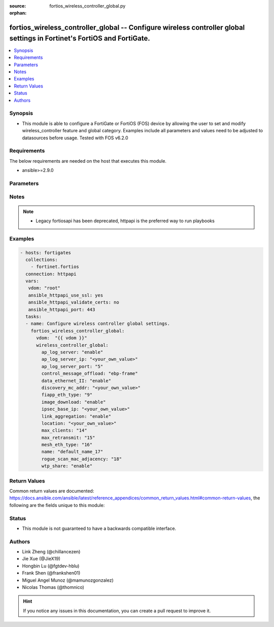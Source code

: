 :source: fortios_wireless_controller_global.py

:orphan:

.. fortios_wireless_controller_global:

fortios_wireless_controller_global -- Configure wireless controller global settings in Fortinet's FortiOS and FortiGate.
++++++++++++++++++++++++++++++++++++++++++++++++++++++++++++++++++++++++++++++++++++++++++++++++++++++++++++++++++++++++

.. versionadded:: 2.8

.. contents::
   :local:
   :depth: 1


Synopsis
--------
- This module is able to configure a FortiGate or FortiOS (FOS) device by allowing the user to set and modify wireless_controller feature and global category. Examples include all parameters and values need to be adjusted to datasources before usage. Tested with FOS v6.2.0



Requirements
------------
The below requirements are needed on the host that executes this module.

- ansible>=2.9.0


Parameters
----------


.. raw:: html

    <ul>
    <li> <span class="li-head">access_token</span> - Token-based authentication. Generated from GUI of Fortigate. <span class="li-normal">type: str</span> <span class="li-required">required: False</span></li>
    <li> <span class="li-head">vdom</span> - Virtual domain, among those defined previously. A vdom is a virtual instance of the FortiGate that can be configured and used as a different unit. <span class="li-normal">type: str</span> <span class="li-normal">default: root</span></li>
    <li> <span class="li-head">wireless_controller_global</span> - Configure wireless controller global settings. <span class="li-normal">type: dict</span></li>
        <ul class="ul-self">
        <li> <span class="li-head">ap_log_server</span> - Enable/disable configuring APs or FortiAPs to send log messages to a syslog server . <span class="li-normal">type: str</span> <span class="li-normal">choices: enable, disable</span></li>
        <li> <span class="li-head">ap_log_server_ip</span> - IP address that APs or FortiAPs send log messages to. <span class="li-normal">type: str</span></li>
        <li> <span class="li-head">ap_log_server_port</span> - Port that APs or FortiAPs send log messages to. <span class="li-normal">type: int</span></li>
        <li> <span class="li-head">control_message_offload</span> - Configure CAPWAP control message data channel offload. <span class="li-normal">type: str</span> <span class="li-normal">choices: ebp-frame, aeroscout-tag, ap-list, sta-list, sta-cap-list, stats, aeroscout-mu, sta-health</span></li>
        <li> <span class="li-head">data_ethernet_II</span> - Configure the wireless controller to use Ethernet II or 802.3 frames with 802.3 data tunnel mode . <span class="li-normal">type: str</span> <span class="li-normal">choices: enable, disable</span></li>
        <li> <span class="li-head">discovery_mc_addr</span> - Multicast IP address for AP discovery . <span class="li-normal">type: str</span></li>
        <li> <span class="li-head">fiapp_eth_type</span> - Ethernet type for Fortinet Inter-Access Point Protocol (IAPP), or IEEE 802.11f, packets (0 - 65535). <span class="li-normal">type: int</span></li>
        <li> <span class="li-head">image_download</span> - Enable/disable WTP image download at join time. <span class="li-normal">type: str</span> <span class="li-normal">choices: enable, disable</span></li>
        <li> <span class="li-head">ipsec_base_ip</span> - Base IP address for IPsec VPN tunnels between the access points and the wireless controller . <span class="li-normal">type: str</span></li>
        <li> <span class="li-head">link_aggregation</span> - Enable/disable calculating the CAPWAP transmit hash to load balance sessions to link aggregation nodes . <span class="li-normal">type: str</span> <span class="li-normal">choices: enable, disable</span></li>
        <li> <span class="li-head">location</span> - Description of the location of the wireless controller. <span class="li-normal">type: str</span></li>
        <li> <span class="li-head">max_clients</span> - Maximum number of clients that can connect simultaneously . <span class="li-normal">type: int</span></li>
        <li> <span class="li-head">max_retransmit</span> - Maximum number of tunnel packet retransmissions (0 - 64). <span class="li-normal">type: int</span></li>
        <li> <span class="li-head">mesh_eth_type</span> - Mesh Ethernet identifier included in backhaul packets (0 - 65535). <span class="li-normal">type: int</span></li>
        <li> <span class="li-head">name</span> - Name of the wireless controller. <span class="li-normal">type: str</span></li>
        <li> <span class="li-head">rogue_scan_mac_adjacency</span> - Maximum numerical difference between an AP"s Ethernet and wireless MAC values to match for rogue detection (0 - 31). <span class="li-normal">type: int</span></li>
        <li> <span class="li-head">wtp_share</span> - Enable/disable sharing of WTPs between VDOMs. <span class="li-normal">type: str</span> <span class="li-normal">choices: enable, disable</span></li>
        </ul>
    </ul>


Notes
-----

.. note::

   - Legacy fortiosapi has been deprecated, httpapi is the preferred way to run playbooks



Examples
--------

.. code-block:: yaml+jinja
    
    - hosts: fortigates
      collections:
        - fortinet.fortios
      connection: httpapi
      vars:
       vdom: "root"
       ansible_httpapi_use_ssl: yes
       ansible_httpapi_validate_certs: no
       ansible_httpapi_port: 443
      tasks:
      - name: Configure wireless controller global settings.
        fortios_wireless_controller_global:
          vdom:  "{{ vdom }}"
          wireless_controller_global:
            ap_log_server: "enable"
            ap_log_server_ip: "<your_own_value>"
            ap_log_server_port: "5"
            control_message_offload: "ebp-frame"
            data_ethernet_II: "enable"
            discovery_mc_addr: "<your_own_value>"
            fiapp_eth_type: "9"
            image_download: "enable"
            ipsec_base_ip: "<your_own_value>"
            link_aggregation: "enable"
            location: "<your_own_value>"
            max_clients: "14"
            max_retransmit: "15"
            mesh_eth_type: "16"
            name: "default_name_17"
            rogue_scan_mac_adjacency: "18"
            wtp_share: "enable"
    


Return Values
-------------
Common return values are documented: https://docs.ansible.com/ansible/latest/reference_appendices/common_return_values.html#common-return-values, the following are the fields unique to this module:

.. raw:: html

    <ul>

    <li> <span class="li-return">build</span> - Build number of the fortigate image <span class="li-normal">returned: always</span> <span class="li-normal">type: str</span> <span class="li-normal">sample: 1547</span></li>
    <li> <span class="li-return">http_method</span> - Last method used to provision the content into FortiGate <span class="li-normal">returned: always</span> <span class="li-normal">type: str</span> <span class="li-normal">sample: PUT</span></li>
    <li> <span class="li-return">http_status</span> - Last result given by FortiGate on last operation applied <span class="li-normal">returned: always</span> <span class="li-normal">type: str</span> <span class="li-normal">sample: 200</span></li>
    <li> <span class="li-return">mkey</span> - Master key (id) used in the last call to FortiGate <span class="li-normal">returned: success</span> <span class="li-normal">type: str</span> <span class="li-normal">sample: id</span></li>
    <li> <span class="li-return">name</span> - Name of the table used to fulfill the request <span class="li-normal">returned: always</span> <span class="li-normal">type: str</span> <span class="li-normal">sample: urlfilter</span></li>
    <li> <span class="li-return">path</span> - Path of the table used to fulfill the request <span class="li-normal">returned: always</span> <span class="li-normal">type: str</span> <span class="li-normal">sample: webfilter</span></li>
    <li> <span class="li-return">revision</span> - Internal revision number <span class="li-normal">returned: always</span> <span class="li-normal">type: str</span> <span class="li-normal">sample: 17.0.2.10658</span></li>
    <li> <span class="li-return">serial</span> - Serial number of the unit <span class="li-normal">returned: always</span> <span class="li-normal">type: str</span> <span class="li-normal">sample: FGVMEVYYQT3AB5352</span></li>
    <li> <span class="li-return">status</span> - Indication of the operation's result <span class="li-normal">returned: always</span> <span class="li-normal">type: str</span> <span class="li-normal">sample: success</span></li>
    <li> <span class="li-return">vdom</span> - Virtual domain used <span class="li-normal">returned: always</span> <span class="li-normal">type: str</span> <span class="li-normal">sample: root</span></li>
    <li> <span class="li-return">version</span> - Version of the FortiGate <span class="li-normal">returned: always</span> <span class="li-normal">type: str</span> <span class="li-normal">sample: v5.6.3</span></li>
    </ul>

Status
------

- This module is not guaranteed to have a backwards compatible interface.


Authors
-------

- Link Zheng (@chillancezen)
- Jie Xue (@JieX19)
- Hongbin Lu (@fgtdev-hblu)
- Frank Shen (@frankshen01)
- Miguel Angel Munoz (@mamunozgonzalez)
- Nicolas Thomas (@thomnico)


.. hint::
    If you notice any issues in this documentation, you can create a pull request to improve it.

